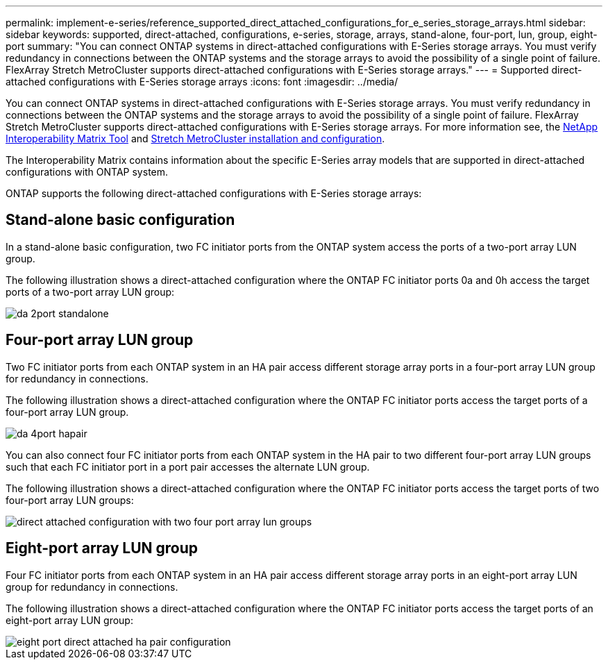 ---
permalink: implement-e-series/reference_supported_direct_attached_configurations_for_e_series_storage_arrays.html
sidebar: sidebar
keywords: supported, direct-attached, configurations, e-series, storage, arrays, stand-alone, four-port, lun, group, eight-port
summary: "You can connect ONTAP systems in direct-attached configurations with E-Series storage arrays. You must verify redundancy in connections between the ONTAP systems and the storage arrays to avoid the possibility of a single point of failure. FlexArray Stretch MetroCluster supports direct-attached configurations with E-Series storage arrays."
---
= Supported direct-attached configurations with E-Series storage arrays
:icons: font
:imagesdir: ../media/

[.lead]
You can connect ONTAP systems in direct-attached configurations with E-Series storage arrays. You must verify redundancy in connections between the ONTAP systems and the storage arrays to avoid the possibility of a single point of failure. FlexArray Stretch MetroCluster supports direct-attached configurations with E-Series storage arrays. For more information see, the https://mysupport.netapp.com/matrix[NetApp Interoperability Matrix Tool] and https://docs.netapp.com/us-en/ontap-metrocluster/install-stretch/index.html[Stretch MetroCluster installation and configuration].

The Interoperability Matrix contains information about the specific E-Series array models that are supported in direct-attached configurations with ONTAP system.

ONTAP supports the following direct-attached configurations with E-Series storage arrays:

== Stand-alone basic configuration

In a stand-alone basic configuration, two FC initiator ports from the ONTAP system access the ports of a two-port array LUN group.

The following illustration shows a direct-attached configuration where the ONTAP FC initiator ports 0a and 0h access the target ports of a two-port array LUN group:

image::../media/da_2port_standalone.gif[]

== Four-port array LUN group

Two FC initiator ports from each ONTAP system in an HA pair access different storage array ports in a four-port array LUN group for redundancy in connections.

The following illustration shows a direct-attached configuration where the ONTAP FC initiator ports access the target ports of a four-port array LUN group.

image::../media/da_4port_hapair.gif[]

You can also connect four FC initiator ports from each ONTAP system in the HA pair to two different four-port array LUN groups such that each FC initiator port in a port pair accesses the alternate LUN group.

The following illustration shows a direct-attached configuration where the ONTAP FC initiator ports access the target ports of two four-port array LUN groups:

image::../media/direct_attached_configuration_with_two_four_port_array_lun_groups.gif[]

== Eight-port array LUN group

Four FC initiator ports from each ONTAP system in an HA pair access different storage array ports in an eight-port array LUN group for redundancy in connections.

The following illustration shows a direct-attached configuration where the ONTAP FC initiator ports access the target ports of an eight-port array LUN group:

image::../media/eight_port_direct_attached_ha_pair_configuration.gif[]


// 2022 Dec 05, ONTAPDOC-717